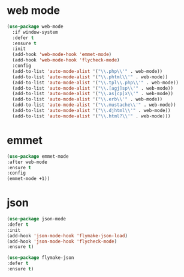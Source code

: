 #+PROPERTY: header-args :tangle yes

* web mode
#+BEGIN_SRC emacs-lisp
(use-package web-mode
  :if window-system
  :defer t
  :ensure t
  :init
  (add-hook 'web-mode-hook 'emmet-mode)
  (add-hook 'web-mode-hook 'flycheck-mode)
  :config
  (add-to-list 'auto-mode-alist '("\\.php\\'" . web-mode))
  (add-to-list 'auto-mode-alist '("\\.phtml\\'" . web-mode))
  (add-to-list 'auto-mode-alist '("\\.tpl\\.php\\'" . web-mode))
  (add-to-list 'auto-mode-alist '("\\.[agj]sp\\'" . web-mode))
  (add-to-list 'auto-mode-alist '("\\.as[cp]x\\'" . web-mode))
  (add-to-list 'auto-mode-alist '("\\.erb\\'" . web-mode))
  (add-to-list 'auto-mode-alist '("\\.mustache\\'" . web-mode))
  (add-to-list 'auto-mode-alist '("\\.djhtml\\'" . web-mode))
  (add-to-list 'auto-mode-alist '("\\.html?\\'" . web-mode)))
#+END_SRC

* emmet
#+BEGIN_SRC emacs-lisp
(use-package emmet-mode
:after web-mode
:ensure t
:config
(emmet-mode +1))
#+END_SRC

* json
#+BEGIN_SRC emacs-lisp
(use-package json-mode
:defer t
:init
(add-hook 'json-mode-hook 'flymake-json-load)
(add-hook 'json-mode-hook 'flycheck-mode)
:ensure t)

(use-package flymake-json
:defer t
:ensure t)

#+END_SRC
